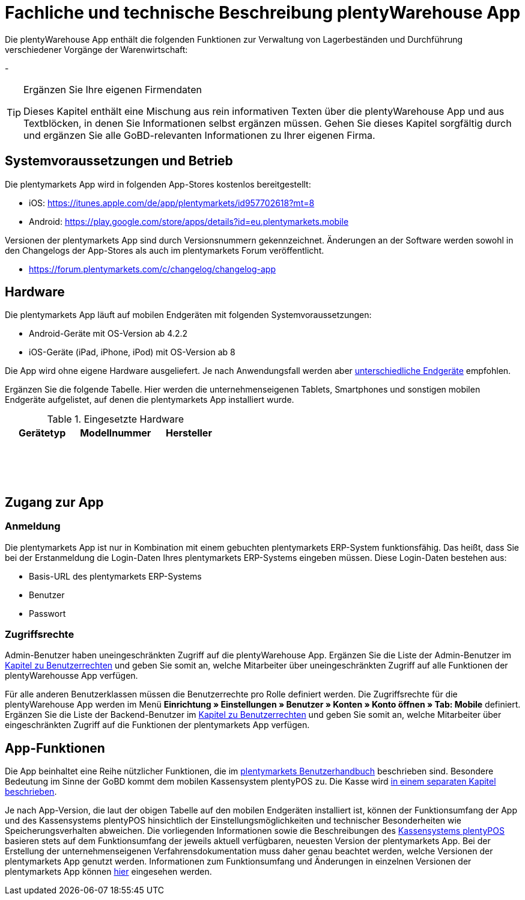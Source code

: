 = Fachliche und technische Beschreibung plentyWarehouse App

Die plentyWarehouse App enthält die folgenden Funktionen zur Verwaltung von Lagerbeständen und Durchführung verschiedener Vorgänge der Warenwirtschaft:

- 



[TIP]
.Ergänzen Sie Ihre eigenen Firmendaten
====
Dieses Kapitel enthält eine Mischung aus rein informativen Texten über die plentyWarehouse App und aus Textblöcken, in denen Sie Informationen selbst ergänzen müssen. Gehen Sie dieses Kapitel sorgfältig durch und ergänzen Sie alle GoBD-relevanten Informationen zu Ihrer eigenen Firma.
====

== Systemvoraussetzungen und Betrieb

Die plentymarkets App wird in folgenden App-Stores kostenlos bereitgestellt:

** iOS: https://itunes.apple.com/de/app/plentymarkets/id957702618?mt=8[https://itunes.apple.com/de/app/plentymarkets/id957702618?mt=8^]
** Android: https://play.google.com/store/apps/details?id=eu.plentymarkets.mobile[https://play.google.com/store/apps/details?id=eu.plentymarkets.mobile^]

Versionen der plentymarkets App sind durch Versionsnummern gekennzeichnet. Änderungen an der Software werden sowohl in den Changelogs der App-Stores als auch im plentymarkets Forum veröffentlicht.

** https://forum.plentymarkets.com/c/changelog/changelog-app[https://forum.plentymarkets.com/c/changelog/changelog-app]

== Hardware

Die plentymarkets App läuft auf mobilen Endgeräten mit folgenden Systemvoraussetzungen:

* Android-Geräte mit OS-Version ab 4.2.2
* iOS-Geräte (iPad, iPhone, iPod) mit OS-Version ab 8

Die App wird ohne eigene Hardware ausgeliefert. Je nach Anwendungsfall werden aber link:https://knowledge.plentymarkets.com/de-de/manual/main/app/installieren.html#100[unterschiedliche Endgeräte^] empfohlen.

Ergänzen Sie die folgende Tabelle. Hier werden die unternehmenseigenen Tablets, Smartphones und sonstigen mobilen Endgeräte aufgelistet, auf denen die plentymarkets App installiert wurde.

[[tabelle-app-hardware-vorlage]]
.Eingesetzte Hardware
|===
|Gerätetyp|Modellnummer|Hersteller

|{nbsp}
|{nbsp}
|{nbsp}

|{nbsp}
|{nbsp}
|{nbsp}

|{nbsp}
|{nbsp}
|{nbsp}
|===

== Zugang zur App

=== Anmeldung

Die plentymarkets App ist nur in Kombination mit einem gebuchten plentymarkets ERP-System funktionsfähig. Das heißt, dass Sie bei der Erstanmeldung die Login-Daten Ihres plentymarkets ERP-Systems eingeben müssen. Diese Login-Daten bestehen aus:

* Basis-URL des plentymarkets ERP-Systems
* Benutzer
* Passwort

=== Zugriffsrechte

Admin-Benutzer haben uneingeschränkten Zugriff auf die plentyWarehouse App. Ergänzen Sie die Liste der Admin-Benutzer im <<#_fachliche_und_technische_beschreibung_benutzer_und_benutzerrechte, Kapitel zu Benutzerrechten>> und geben Sie somit an, welche Mitarbeiter über uneingeschränkten Zugriff auf alle Funktionen der plentyWarehousse App verfügen.

Für alle anderen Benutzerklassen müssen die Benutzerrechte pro Rolle definiert werden. Die Zugriffsrechte für die plentyWarehouse App werden im Menü *Einrichtung » Einstellungen » Benutzer » Konten » Konto öffnen » Tab: Mobile* definiert. Ergänzen Sie die Liste der Backend-Benutzer im <<#_fachliche_und_technische_beschreibung_benutzer_und_benutzerrechte, Kapitel zu Benutzerrechten>> und geben Sie somit an, welche Mitarbeiter über eingeschränkten Zugriff auf die Funktionen der plentymarkets App verfügen.

== App-Funktionen

Die App beinhaltet eine Reihe nützlicher Funktionen, die im link:https://knowledge.plentymarkets.com/de-de/manual/main/app/funktionen.html[plentymarkets Benutzerhandbuch^] beschrieben sind. Besondere Bedeutung im Sinne der GoBD kommt dem mobilen Kassensystem plentyPOS zu. Die Kasse wird <<#_fachliche_und_technische_beschreibung_plentypos, in einem separaten Kapitel beschrieben>>.

Je nach App-Version, die laut der obigen Tabelle auf den mobilen Endgeräten installiert ist, können der Funktionsumfang der App und des Kassensystems plentyPOS hinsichtlich der Einstellungsmöglichkeiten und technischer Besonderheiten wie Speicherungsverhalten abweichen. Die vorliegenden Informationen sowie die Beschreibungen des <<#_fachliche_und_technische_beschreibung_plentypos, Kassensystems plentyPOS>> basieren stets auf dem Funktionsumfang der jeweils aktuell verfügbaren, neuesten Version der plentymarkets App. Bei der Erstellung der unternehmenseigenen Verfahrensdokumentation muss daher genau beachtet werden, welche Versionen der plentymarkets App genutzt werden. Informationen zum Funktionsumfang und Änderungen in einzelnen Versionen der plentymarkets App können link:https://forum.plentymarkets.com/c/app-pos[hier^] eingesehen werden.

